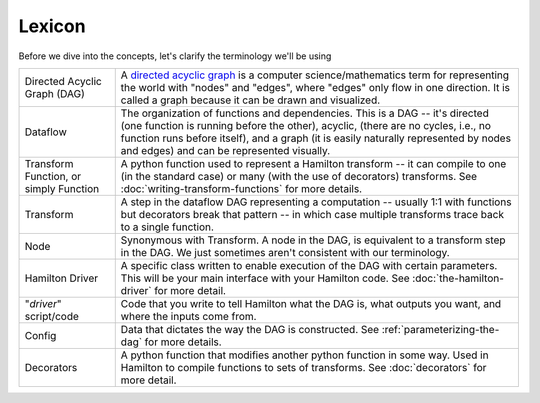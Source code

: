 =======
Lexicon
=======

Before we dive into the concepts, let's clarify the terminology we'll be using

.. list-table::
   :header-rows: 0

   * - Directed Acyclic Graph (DAG)
     - A `directed acyclic graph <https://en.wikipedia.org/wiki/Directed\_acyclic\_graph>`_ is a computer science/mathematics term for representing the world with "nodes" and "edges", where "edges" only flow in one direction. It is called a graph because it can be drawn and visualized.
   * - Dataflow
     - The organization of functions and dependencies. This is a DAG -- it's directed (one function is running before the other), acyclic, (there are no cycles, i.e., no function runs before itself), and a graph (it is easily naturally represented by nodes and edges) and can be represented visually.
   * - Transform Function, or simply Function
     - A python function used to represent a Hamilton transform -- it can compile to one (in the standard case) or many (with the use of decorators) transforms. See :doc:`writing-transform-functions` for more details.
   * - Transform
     - A step in the dataflow DAG representing a computation -- usually 1:1 with functions but decorators break that pattern -- in which case multiple transforms trace back to a single function.
   * - Node
     - Synonymous with Transform. A node in the DAG, is equivalent to a transform step in the DAG. We just sometimes aren't consistent with our terminology.
   * - Hamilton Driver
     - A specific class written to enable execution of the DAG with certain parameters. This will be your main interface with your Hamilton code. See :doc:`the-hamilton-driver` for more detail.
   * - "*driver*" script/code
     - Code that you write to tell Hamilton what the DAG is, what outputs you want, and where the inputs come from.
   * - Config
     - Data that dictates the way the DAG is constructed. See :ref:`parameterizing-the-dag` for more details.
   * - Decorators
     - A python function that modifies another python function in some way. Used in Hamilton to compile functions to sets of transforms. See :doc:`decorators` for more detail.

